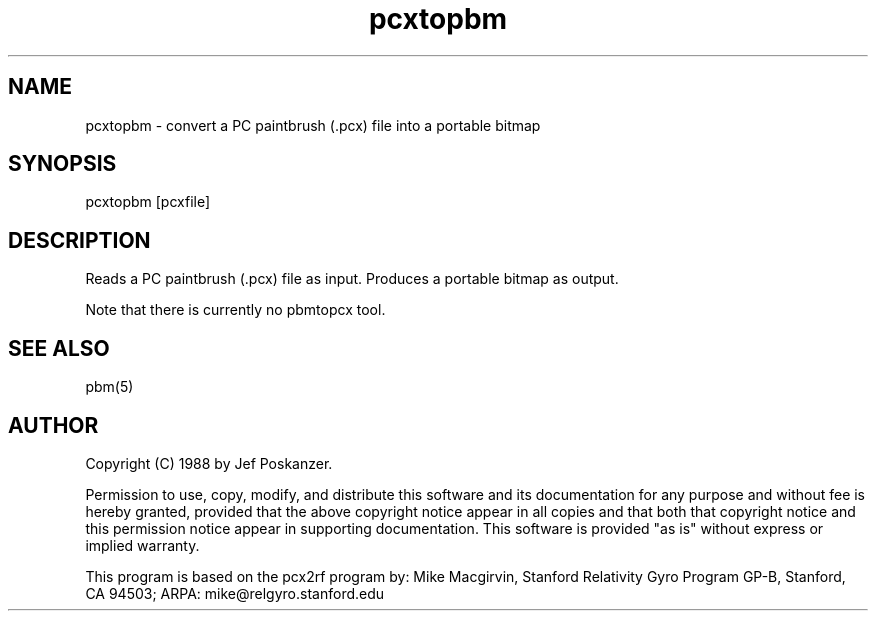 .TH pcxtopbm 1 "11 December 1988"
.SH NAME
pcxtopbm - convert a PC paintbrush (.pcx) file into a portable bitmap
.SH SYNOPSIS
pcxtopbm [pcxfile]
.SH DESCRIPTION
Reads a PC paintbrush (.pcx) file as input.
Produces a portable bitmap as output.
.PP
Note that there is currently no pbmtopcx tool.
.SH "SEE ALSO"
pbm(5)
.SH AUTHOR
Copyright (C) 1988 by Jef Poskanzer.

Permission to use, copy, modify, and distribute this software and its
documentation for any purpose and without fee is hereby granted, provided
that the above copyright notice appear in all copies and that both that
copyright notice and this permission notice appear in supporting
documentation.  This software is provided "as is" without express or
implied warranty.

This program is based on the pcx2rf program by:
Mike Macgirvin, Stanford Relativity Gyro Program GP-B,
Stanford, CA 94503; ARPA: mike@relgyro.stanford.edu
